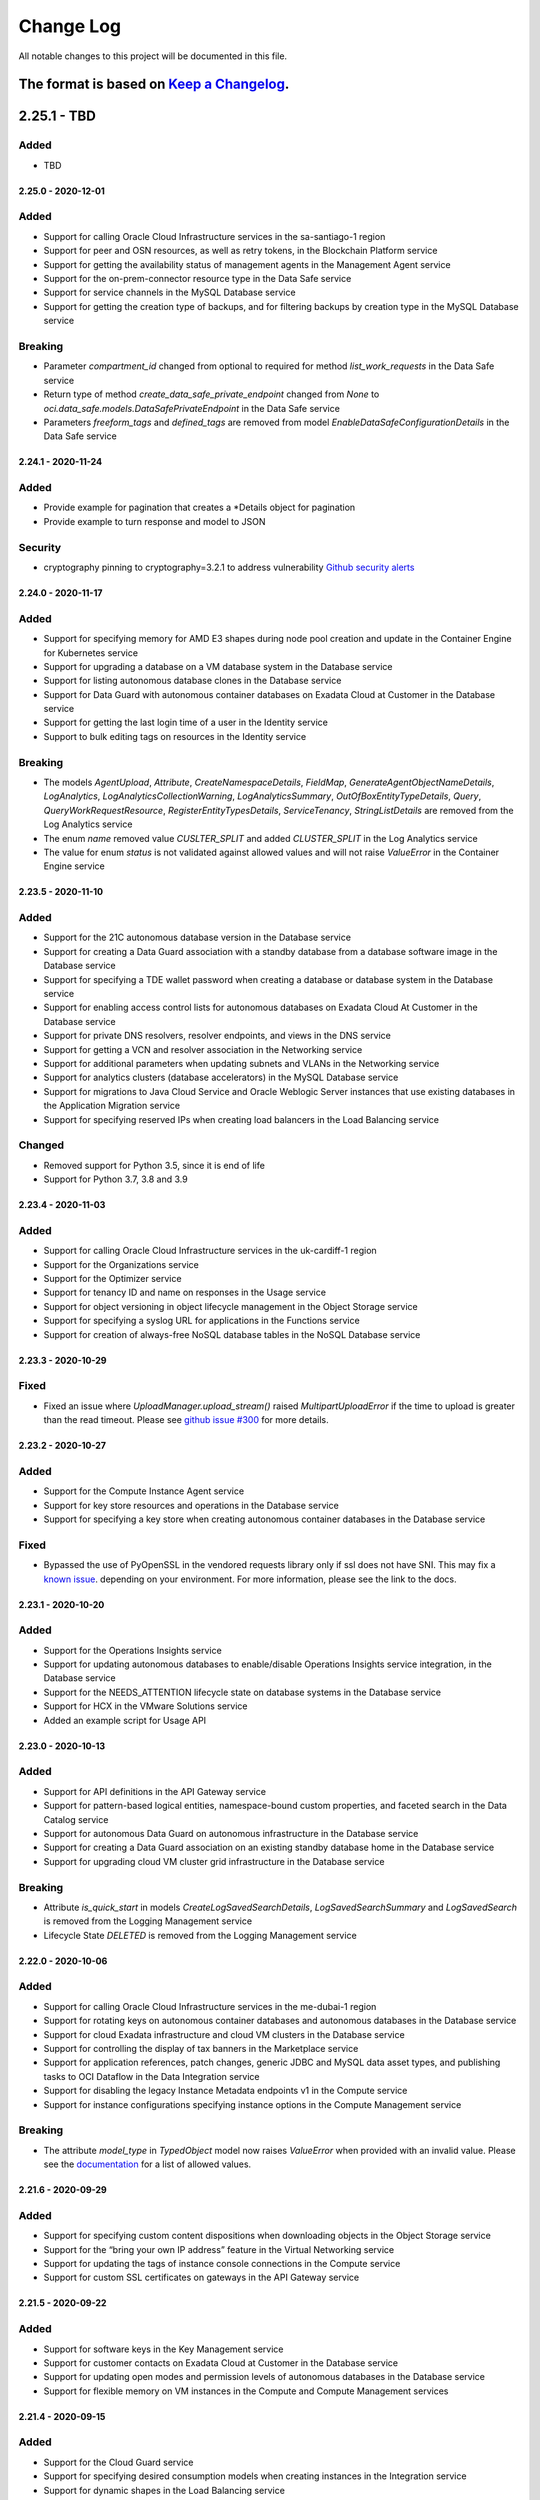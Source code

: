 Change Log
~~~~~~~~~~
All notable changes to this project will be documented in this file.

The format is based on `Keep a Changelog <http://keepachangelog.com/>`_.
====================
2.25.1 - TBD
====================

Added
-----
* TBD

====================
2.25.0 - 2020-12-01
====================

Added
-----
* Support for calling Oracle Cloud Infrastructure services in the sa-santiago-1 region
* Support for peer and OSN resources, as well as retry tokens, in the Blockchain Platform service
* Support for getting the availability status of management agents in the Management Agent service
* Support for the on-prem-connector resource type in the Data Safe service
* Support for service channels in the MySQL Database service
* Support for getting the creation type of backups, and for filtering backups by creation type in the MySQL Database service

Breaking
--------
* Parameter `compartment_id` changed from optional to required for method `list_work_requests` in the Data Safe service
* Return type of method `create_data_safe_private_endpoint` changed from `None` to `oci.data_safe.models.DataSafePrivateEndpoint` in the Data Safe service
* Parameters `freeform_tags` and `defined_tags` are removed from model `EnableDataSafeConfigurationDetails` in the Data Safe service

====================
2.24.1 - 2020-11-24
====================

Added
-----
* Provide example for pagination that creates a *Details object for pagination
* Provide example to turn response and model to JSON

Security
-----
* cryptography pinning to cryptography=3.2.1 to address vulnerability `Github security alerts <https://github.com/oracle/oci-python-sdk/pull/299>`__

====================
2.24.0 - 2020-11-17
====================

Added
-----
* Support for specifying memory for AMD E3 shapes during node pool creation and update in the Container Engine for Kubernetes service
* Support for upgrading a database on a VM database system in the Database service
* Support for listing autonomous database clones in the Database service
* Support for Data Guard with autonomous container databases on Exadata Cloud at Customer in the Database service
* Support for getting the last login time of a user in the Identity service
* Support to bulk editing tags on resources in the Identity service

Breaking
--------
* The models `AgentUpload`, `Attribute`, `CreateNamespaceDetails`, `FieldMap`, `GenerateAgentObjectNameDetails`, `LogAnalytics`, `LogAnalyticsCollectionWarning`, `LogAnalyticsSummary`, `OutOfBoxEntityTypeDetails`, `Query`, `QueryWorkRequestResource`, `RegisterEntityTypesDetails`, `ServiceTenancy`, `StringListDetails` are removed from the Log Analytics service
* The enum `name` removed value `CUSLTER_SPLIT` and added `CLUSTER_SPLIT` in the Log Analytics service
* The value for enum `status` is not validated against allowed values and will not raise `ValueError` in the Container Engine service

====================
2.23.5 - 2020-11-10
====================

Added
-----
* Support for the 21C autonomous database version in the Database service
* Support for creating a Data Guard association with a standby database from a database software image in the Database service
* Support for specifying a TDE wallet password when creating a database or database system in the Database service
* Support for enabling access control lists for autonomous databases on Exadata Cloud At Customer in the Database service
* Support for private DNS resolvers, resolver endpoints, and views in the DNS service
* Support for getting a VCN and resolver association in the Networking service
* Support for additional parameters when updating subnets and VLANs in the Networking service
* Support for analytics clusters (database accelerators) in the MySQL Database service
* Support for migrations to Java Cloud Service and Oracle Weblogic Server instances that use existing databases in the Application Migration service
* Support for specifying reserved IPs when creating load balancers in the Load Balancing service

Changed
-------
* Removed support for Python 3.5, since it is end of life
* Support for Python 3.7, 3.8 and 3.9

====================
2.23.4 - 2020-11-03
====================

Added
-----
* Support for calling Oracle Cloud Infrastructure services in the uk-cardiff-1 region
* Support for the Organizations service
* Support for the Optimizer service
* Support for tenancy ID and name on responses in the Usage service
* Support for object versioning in object lifecycle management in the Object Storage service
* Support for specifying a syslog URL for applications in the Functions service
* Support for creation of always-free NoSQL database tables in the NoSQL Database service

====================
2.23.3 - 2020-10-29
====================

Fixed
-------
* Fixed an issue where `UploadManager.upload_stream()` raised `MultipartUploadError` if the time to upload is greater than the read timeout. Please see `github issue #300 <https://github.com/oracle/oci-python-sdk/issues/300>`_ for more details.

====================
2.23.2 - 2020-10-27
====================

Added
-----
* Support for the Compute Instance Agent service
* Support for key store resources and operations in the Database service
* Support for specifying a key store when creating autonomous container databases in the Database service

Fixed
-------
* Bypassed the use of PyOpenSSL in the vendored requests library only if ssl does not have SNI. This may fix a `known issue <https://oracle-cloud-infrastructure-python-sdk.readthedocs.io/en/latest/known-issues.html#uploadmanager-generates-ssl3-write-pending-error-when-a-read-timeout-is-set-for-the-object-storage-client>`_. depending on your environment. For more information, please see the link to the docs.

====================
2.23.1 - 2020-10-20
====================

Added
-----
* Support for the Operations Insights service
* Support for updating autonomous databases to enable/disable Operations Insights service integration, in the Database service
* Support for the NEEDS_ATTENTION lifecycle state on database systems in the Database service
* Support for HCX in the VMware Solutions service
* Added an example script for Usage API

====================
2.23.0 - 2020-10-13
====================

Added
-----
* Support for API definitions in the API Gateway service
* Support for pattern-based logical entities, namespace-bound custom properties, and faceted search in the Data Catalog service
* Support for autonomous Data Guard on autonomous infrastructure in the Database service
* Support for creating a Data Guard association on an existing standby database home in the Database service
* Support for upgrading cloud VM cluster grid infrastructure in the Database service

Breaking
--------
* Attribute `is_quick_start` in models `CreateLogSavedSearchDetails`, `LogSavedSearchSummary` and `LogSavedSearch` is removed from the Logging Management service
* Lifecycle State `DELETED` is removed from the Logging Management service

====================
2.22.0 - 2020-10-06
====================

Added
-----
* Support for calling Oracle Cloud Infrastructure services in the me-dubai-1 region
* Support for rotating keys on autonomous container databases and autonomous databases in the Database service
* Support for cloud Exadata infrastructure and cloud VM clusters in the Database service
* Support for controlling the display of tax banners in the Marketplace service
* Support for application references, patch changes, generic JDBC and MySQL data asset types, and publishing tasks to OCI Dataflow in the Data Integration service
* Support for disabling the legacy Instance Metadata endpoints v1 in the Compute service
* Support for instance configurations specifying instance options in the Compute Management service

Breaking
--------
* The attribute `model_type` in `TypedObject` model now raises `ValueError` when provided with an invalid value. Please see the `documentation <https://docs.cloud.oracle.com/en-us/iaas/tools/python/2.21.6/api/data_integration/models/oci.data_integration.models.TypedObject.html#oci.data_integration.models.TypedObject.model_type>`_ for a list of allowed values.

====================
2.21.6 - 2020-09-29
====================

Added
-----
* Support for specifying custom content dispositions when downloading objects in the Object Storage service
* Support for the “bring your own IP address” feature in the Virtual Networking service
* Support for updating the tags of instance console connections in the Compute service
* Support for custom SSL certificates on gateways in the API Gateway service

====================
2.21.5 - 2020-09-22
====================

Added
-----
* Support for software keys in the Key Management service
* Support for customer contacts on Exadata Cloud at Customer in the Database service
* Support for updating open modes and permission levels of autonomous databases in the Database service
* Support for flexible memory on VM instances in the Compute and Compute Management services

====================
2.21.4 - 2020-09-15
====================

Added
-----
* Support for the Cloud Guard service
* Support for specifying desired consumption models when creating instances in the Integration service
* Support for dynamic shapes in the Load Balancing service

====================
2.21.3 - 2020-09-08
====================

Added
-----
* Support for Logging Service
* Support for Logging Analytics Service
* Support for Logging Search Service
* Support for Logging Ingestion Service
* Support for Management Agent Cloud Service
* Support for Management Dashboard Service
* Support for Service Connector Hub service
* Support for Policy based Request/Response transformation in the API Gateway Service
* Support for sending diagnostic interrupt to a VM instance in the Compute Service
* Support for custom Database Software Images in the Database Service
* Support for getting and listing container database patches for Autonomous Container Database resources in the Database Service
* Support for updating patch id on maintenance run for Autonomous Container Database resources in the Database Service
* Support for searching Oracle Cloud resources across tenancies in the Search Service
* Documentation update for Logging Policies in the API Gateway service
* Support for Python SDK in Cloud Shell

====================
2.21.1 - 2020-08-18
====================

Added
-----
* Support for custom boot volume size and other node pool updates in the Container Engine for Kubernetes service
* Support for Data Guard on Exadata Cloud at Customer VM clusters in the Database service
* Support for stopping VM instances after scheduled maintenance or hypervisor reboots in the Compute service
* Support for creating and managing private endpoints in the Data Flow service

====================
2.21.1 - 2020-08-18
====================

Added
-----
* Support for custom boot volume size and other node pool updates in the Container Engine for Kubernetes service
* Support for Data Guard on Exadata Cloud at Customer VM clusters in the Database service
* Support for stopping VM instances after scheduled maintenance or hypervisor reboots in the Compute service
* Support for creating and managing private endpoints in the Data Flow service

====================
2.21.0 - 2020-08-11
====================

Added
-----
* Support for autonomous json databases in the Database service
* Support for cleaning up uncommitted multipart uploads in the Object Storage service
* Support for additional list API filters in the Data Catalog service

Breaking
--------
* Some unusable region enums were removed from the Support Management service
* Parameter `opc_retry_token` was removed from the Support Management service

====================
2.20.0 - 2020-08-04
====================

Added
-----
* Support for calling Oracle Cloud Infrastructure services in the uk-gov-cardiff-1 region
* Support for creating and managing private endpoints in the Data Flow service
* Support for changing instance shapes and restarting nodes in the Big Data service
* Support for additional versions (for example CSQL) in the Big Data service
* Support for creating stacks from compartments in the Resource Manager service

Breaking
--------
* Param `life_cycle_details` renamed to `lifecycle_details` in models `BlockchainPlatformByHostname` and `BlockchainPlatformSummary` in the Blockchain service

Changed
-------
* Restricted `pyOpenSSL` dependency to versions between 17.5.0 and 19.1.0, both inclusive. See `#255 <https://github.com/oracle/oci-python-sdk/issues/255>`_ for details.

====================
2.19.0 - 2020-07-28
====================

Added
-----
* Support for calling Oracle Cloud Infrastructure services in the us-sanjose-1 region
* Support for updating the fault domain and launch options of VM instances in the Compute service
* Support for image capability schemas and schema versions in the Compute service
* Support for 'Patch Now' maintenance runs for autonomous Exadata infrastructure and autonomous container database resources in the Database service
* Support for automatic performance and cost tuning on volumes in the Block Storage service

Breaking
--------
* Removed the accessToken field from the GitlabAccessTokenConfigurationSourceProvider model in the Resource Manager service

====================
2.18.1 - 2020-07-21
====================

Added
-----
* Support for license types on instances in the Content and Experience service

Fixed
-----
* Fixed a bug for Resource Principal authentication where RPST token was not getting refreshed correctly.

====================
2.18.0 - 2020-07-14
====================

Added
-----
* Support for the Blockchain service
* Support for failing over an autonomous database that has Data Guard enabled in the Database service
* Support for switching over an autonomous database that has Data Guard enabled in the Database service
* Support for git configuration sources in the Resource Manager service
* Support for optionally specifying a VCN id on list operations of DHCP options, subnets, security lists, route tables, internet gateways, and local peering gateways in the Networking service

Fixed
-----
* Fixed a bug where user-set timeout values were not being passed to base client from service client and remained `None`. This has been fixed in all clients except the upload manager and multipart object assembler.

Breaking
--------
* Parameter `vcn_id` changed from required to optional in methods `list_dhcp_options`, `list_local_peering_gateways`, `list_route_tables`, `list_security_lists`, `list_subnets` and `list_internet_gateways` in the virtual network client. If the VCN ID is not provided, then the list includes information of all VCNs in the specified compartment.
* For upload manager and multipart object assembler, the timeout for the object storage client is overwritten to `None` for all operations which call object storage. For this reason, the operations are NOT thread-safe, and you should provide the class with its own Object Storage client that isn't used elsewhere.

====================
2.17.2 - 2020-07-07
====================

Added
-----
* Support for registering and deregistering autonomous dedicated databases with Data Safe in the Database service
* Support for switching between non-private-endpoints and private endpoints on autonomous databases in the Database service
* Support for returning group names when listing identity provider groups in the Identity service
* Support for server-side object re-encryption in the Object Storage service
* Support for private endpoint (ingress) and public endpoint whitelisting in the Analytics Cloud service

====================
2.17.1 - 2020-06-30
====================

Added
-----
* Support for the Usage service
* Support for the VMware Provisioning service
* Support for applying one-off patches to databases in the Database service
* Support for layer-2 virtualization features on vlans in the Networking service
* Support for all AttachVolumeDetails and ParavirtualizedAttachVolumeDetails properties on instance configurations in the Compute Management service
* Support for setting HTTP header size and allowing invalid characters in HTTP request headers in the Load Balancing service
* Support for enabling/disabling HTTP logging. Please see https://oracle-cloud-infrastructure-python-sdk.readthedocs.io/en/latest/logging.html

====================
2.17.0 - 2020-06-23
====================

Added
-----
* Support for the Data Integration service
* Support for updating database home IDs on databases in the Database service
* Support for backing up autonomous databases on Cloud at Customer in the Database service
* Support for managing autonomous VM clusters on Cloud at Customer in the Database service
* Support for accessing data assets via private endpoints in the Data Catalog service
* Support for dependency archive zip files to be specified for use by applications in the Data Flow service

Breaking
--------
* Attribute `lifecycle_state` in the Data Catalog service has restricted values to "CREATING", "ACTIVE", "INACTIVE", "UPDATING", "DELETING", "DELETED", "FAILED", "MOVING"
* Attribute `workflow_status` in the Data Catalog service has restricted values to "NEW", "APPROVED", "UNDER_REVIEW", "ESCALATED"
* Attribute `schedule_type` in the Data Catalog service has restricted values to "SCHEDULED", "IMMEDIATE"
* Attribute `job_type` in the Data Catalog service has restricted values to "HARVEST", "PROFILING", "SAMPLING", "PREVIEW", "IMPORT", "EXPORT", "INTERNAL", "PURGE", "IMMEDIATE", "SCHEDULED", "IMMEDIATE_EXECUTION", "SCHEDULED_EXECUTION", "SCHEDULED_EXECUTION_INSTANCE"
* Attribute `harvest_status` in the Data Catalog service has restricted values to "COMPLETE", "ERROR", "IN_PROGRESS", "DEFERRED"

====================
2.16.1 - 2020-06-16
====================

Added
-----
* Support for creating a new database from an existing database based on a given timestamp in the Database service
* Support for enabling archive log backups of databases in the Database service
* Support for returning the database version on autonomous container databases in the Database service
* Support for the new DNS format of the Data Transfer service
* Support for scheduled autoscaling, which allows for scaling actions triggered at particular times based on CRON expressions, in the Compute Autoscaling service
* Support for filtering of list APIs for groups, identity providers, identity provider groups, compartments, dynamic groups, network sources, policies, and users by name or lifecycle state in the Identity Service

====================
2.16.0 - 2020-06-09
====================

Added
-----
* Support for returning the database version of backups in the Database service
* Support for patching on Exadata Cloud at Customer resources in the Database service
* Support for new lifecycle substates on instances in the Digital Assistant service
* Support for file servers in the Integration service
* Support for deleting non-empty tag namespaces and bulk deleting tags in the Identity service
* Support for bulk move and bulk delete of resources by compartment in the Identity service

Breaking
--------
* Data type for paramater `data_storage_size_in_tbs` changed from int to float in the Database service
* Parameter `lifecycle_state` removed state `OFFLINE` and added `DISCONNECTED` in the Database service

====================
2.15.0 - 2020-06-02
====================

Added
-----
* Support for optionally supplying a signature when deleting an agreement in the Marketplace service
* Support for launching paid listings in non-US regions in the Marketplace service
* Support for returning the image id of packages in the Marketplace service
* Support for calling Oracle Cloud Infrastructure services in the ap-chuncheon-1 region
* Support for authenticating via Resource Principals. An example of how to use resource principals is available on `GitHub <https://github.com/oracle/oci-python-sdk/blob/master/examples/resource_principals_example.py>`__

Fixed
-----
* Fixed a bug where `oci.waiter.wait_until()` was not invoking `wait_callback` correctly based on the resource property
* Fixed a bug in `ExponentialBackoffWithFullJitterRetryStrategy.do_sleep()` where it was assuming time in milliseconds but it should be seconds

Breaking
--------
* Field `signature` in `delete_accepted_agreement_id` from Marketplace Service changed from required to optional

====================
2.14.3 - 2020-05-19
====================

Added
-----
* Support for returning the private IP of a private endpoint database in the Database service
* Support for native JWT validation in the API Gateway service

====================
2.14.2 - 2020-05-12
====================

Added
-----
* Support for drift detection in the Resource Manager service

====================
2.14.1 - 2020-05-05
====================

Added
-----
* Support for updating the license type of database systems in the Database service
* Support for updating the version of 19c autonomous databases in the Database service
* Support for backup and restore functionality in the Key Management service
* Support for reports in the Marketplace service
* Support for calling Oracle Cloud Infrastructure services in the ap-hyderabad-1 region
====================
2.14.0 - 2020-04-28
====================

Added
-----
* Support for the MySQL Database service
* Support for updating the database home of a database in the Database service
* Support for government regions in the Marketplace service
* Support for starting and stopping instances in the Integration service
* Support for installing Windows updates in the OS Management service

Breaking
--------
* Deleted models ErrataId, ManagedInstanceUpdateDetails and UpdatablePackageSummary from the os_management service

====================
2.13.0 - 2020-04-21
====================

Added
-----
* Support for the Data Safe service
* Support for the Incident Management service
* Support for showing which database versions support always-free in the Database service
* Support in instance configurations for flex shapes, dedicated VM hosts, encryption in transit, and KMS keys in the Compute Autoscaling service
* Support for server-side object encryption using a customer-provided encryption key in the Object Storage service
* Support for specifying maintenance preferences while launching and updating Exadata Database systems in the Database service
* Support for flexible-shaped VM instances in the Compute service
* Support for scheduled cross-region backups in the Block Volume service
* Support for object versioning in the Object Storage service

Breaking
--------
* Deleted models Archiver, CreateArchiverDetails and UpdateArchiverDetails from the streaming service

====================
2.12.4 - 2020-04-14
====================

Added
-----
* Support for access types on instances in the Content and Experience service
* Support for identity contexts in the Search service
* Support for Client Side Encryption: https://docs.cloud.oracle.com/en-us/iaas/Content/API/Concepts/clientsideencryption.htm
* Support for retries on Python built-in `ConnectionError <https://docs.python.org/3/library/exceptions.html#ConnectionError>`__

====================
2.12.3 - 2020-04-07
====================

Added
-----
* Support for changing compartments of runs and applications in the Data Flow service
* Support for getting usage information in the Key Management Vault service
* Support for custom Key Management service endpoints and private endpoints on stream pools in the Streaming service
* Fixed kms_example and added secrets examples

====================
2.12.2 - 2020-03-31
====================

Added
-----
* Support for the Secrets Management service
* Support for the Big Data service
* Support for updating class name, file URI, language, and spark version of applications in the Data Flow service
* Support for cross-region replication in the Object Storage service
* Support for retention rules in the Object Storage service
* Support for enabling and disabling pod security policy admission controllers in the Container Engine for Kubernetes service

====================
2.12.1 - 2020-03-24
====================

Added
-----
* Support for Web Application Acceleration and Security configurations on instances in the Content and Experience service
* Support for shared database homes on Exadata Cloud at Customer resources in the Database service
* Support for Exadata database creation from backup in the Database service
* Support for conditions on JavaScript challenges, new action types on access rules, new policy configuration settings, exclusions on custom protection rules, and IP address lists on IP whitelists in the Web Application Acceleration and Security service

====================
2.12.0 - 2020-03-17
====================

Added
-----
* Support for serial console connections in the Database service
* Support for preview database versions in the Database service
* Support for node reboot migration maintenance status and maintenance windows in the Database service
* Support for using instance metadata API v2 for instance principals authentication
* Upgraded configparser dependency version

Breaking
--------
* Deleted model autonomous_exadata_infrastructure_maintenance_window.py from the database service

====================
2.11.0 - 2020-03-10
====================

Added
-----
* Support for Events service integration with alerts in the Budgets service

Breaking
--------
* The parameters sort_by and lifecycle_state type from Budget service are changed from str to enum

====================
2.10.7 - 2020-03-03
====================

Added
-----
* Support for updating the shape of a Database System in the Database service
* Support for generating CPE configurations for download in the Networking service
* Support for private IPs and fault domains of cluster nodes in the Container Engine for Kubernetes service
* Support for calling Oracle Cloud Infrastructure services in the ca-montreal-1 region
* Fixed missed parameter when invoking request signing for delegation token

====================
2.10.6 - 2020-02-25
====================

Added
-----
* Support for restarting autonomous databases in the Database service
* Support for private endpoints on autonomous databases in the Database service
* Support for IP-based policies in the Identity service
* Support for management of OAuth 2.0 client credentials in the Identity service
* Support for OCI Functions as a subscription protocol in the Notifications service

====================
2.10.5 - 2020-02-18
====================

Added
-----
* Support for the NoSQL Database service
* Support for filtering database versions by storage management type in the Database service
* Support for specifying paid listing types within pricing models in the Marketplace service
* Support for primary and non-primary instance types in the Content and Experience service

====================
2.10.4 - 2020-02-11
====================

Added
-----
* Support for listing supported database versions for Autonomous Database Serverless, and selecting a version at provisioning time in the Database service
* Support for TCP proxy protocol versions on listener connection configurations in the Load Balancer service
* Support for calling the Notifications service in alternate realms
* Support for calling Oracle Cloud Infrastructure services in the eu-amsterdam-1 and me-jeddah-1 regions

====================
2.10.3 - 2020-02-04
====================

Added
-----
* Support for the Data Science service
* Support for calling Oracle Cloud Infrastructure services in the ap-osaka-1 and ap-melbourne-1 regions

====================
2.10.2 - 2020-01-28
====================

Added
-----
* Support for the Application Migration service
* Support for the Data Flow service
* Support for the Data Catalog service
* Support for cross-shape Data Guard in the Database service
* Support for offline data export in the Data Transfer service

====================
2.10.1 - 2020-01-21
====================

Added
-----
* Support for getting DRG redundancy status in the Networking service
* Support for cloning autonomous databases from backups in the Database service

====================
2.10.0 - 2020-01-14
====================

Added
-----
* Support for a description field on route rules and security rules in the Networking service
* Support for starting and stopping Digital Assistant instances in the Digital Assistant service
* Support for shared database homes on Exadata, bare metal, and virtual machine instances in the Database service
* Support for tracking a number of Database service operations through the Work Requests service

Breaking
--------
* Field `db_home_id` in `list_databases` from database service is changed from required to optional

====================
2.9.0 - 2020-01-07
====================

Added
-----
* Support for optionally specifying the corporate proxy field when creating Exadata infrastructure in the Database service
* Support for maintenance windows, and rescheduling maintenance runs, on autonomous container databases in the Database service
* Provide example on how to use key_content for python SDK configuration

Breaking
--------
* Field `host_name` in `NodeDetails` from database service is changed from optional to required

====================
2.8.0 - 2019-12-17
====================

Added
-----
* Support for the API Gateway service
* Support for the OS Management service
* Support for the Marketplace service
* Support for "default"-type vaults in the Key Management service
* Support for bringing your own keys in the Key Management service
* Support for cross-region backups of boot volumes in the Block Storage service
* Support for top-level TSIG keys in the DNS service
* Support for resizing virtual machine instances to different shapes in the Compute service
* Support for management configuration of cloud agents in the Compute service
* Support for launching node pools using image IDs in the Container Engine for Kubernetes service

Breaking
--------
* Removed support for v1 auth tokens in kubeconfig files in the `CreateClusterKubeconfigContentDetails` class of the Container Engine for Kubernetes service
* Removed the IDCS access token requirement on the delete deleteOceInstance operation in the Content and Experience service, which is why the `DeleteOceInstanceDetails` class was removed
* Set `compartment_id` as a required parameter in `list_stream_pools` for streaming service

====================
2.7.1 - 2019-12-10
====================

Added
-----
* Support for etags on results of the List Objects API in the Object Storage service
* Support for OCIDs on buckets in the Object Storage service
* Support for content-disposition and cache-control headers on objects in the Object Storage service
* Support for recovering deleted compartments in the Identity service
* Support for sharing volumes across multiple instances in the Block Storage service
* Support for connect harnesses and stream pools in the Streaming service
* Support for associating file storage mount targets with network security groups in the File Storage service
* Support for calling Oracle Cloud Infrastructure services in the uk-gov-london-1 region
* Add default connection timeout(10s) and read timeout(60s) for Python SDK client
* Add contents table to client documentation
* Fix the issue of the second style of pagination

====================
2.7.0 - 2019-11-26
====================

Added
-----
* Support for maintenance windows on autonomous databases in the Database service
* Support for getting the compute units (OCPUs) of an Exadata autonomous transaction processing - dedicated resource in the Database service

Breaking changes
----
* Create database home from VM_CLUSTER_BACKUP is removed from Database Service

====================
2.6.5 - 2019-11-19
====================

Added
-----
* Support for four-byte autonomous system numbers (ASNs) on FastConnect resources in the Networking service
* Support for choosing fault domains when creating instance pools in the Compute service
* Support for allowing connections from only specific VCNs to autonomous data warehouse and autonomous transaction processing instances in the Database service
* Support for Streaming Client Non-Regional

====================
2.6.4 - 2019-11-12
====================

Added
-----
* Support for access to APEX and SQL Dev features on autonomous transaction processing and autonomous data warehouse resources in the Database service
* Support for registering / deregistering autonomous transaction processing and autonomous data warehouse resources with Data Safe in the Database service
* Support for redirecting HTTP / HTTPS request URIs to different URIs in the Load Balancing service
* Support for specifying compartments on options APIs in the Container Engine for Kubernetes service
* Support for volume performance units on block volumes in the Block Storage service

====================
2.6.3 - 2019-11-05
====================

Added
-----
* Support for the Analytics Cloud service
* Support for the Integration Cloud service
* Support for IKE versions in IPSec connections in the Virtual Networking service
* Support for getting a stack's Terraform state in the Resource Manager service

====================
2.6.2 - 2019-10-29
====================

Added
-----
* Support for wallet rotation operations on Autonomous Databases in the Database service
* Support for adding and removing image shape compatibility entries in the Compute service
* Support for managing redirects in the Web Application Acceleration and Security service
* Support for migrating zones from the Dyn HTTP Redirect Service to Oracle Cloud Infrastructure in the DNS service

====================
2.6.1 - 2019-10-15
====================

Added
-----
* Support for the Digital Assistant service
* Support for work requests on Instance Pool operations in the Compute service

====================
2.6.0 - 2019-10-08
====================

Added
-----
* Support for the new schema for events in the Audit service
* Support for entitlements in the Data Transfer service
* Support for custom scheduled backup policies on volumes in the Block Storage service
* Support for specifying the network type when launching virtual machine instances in the Compute service
* Support for Monitoring service integration in the Health Checks service

Breaking
--------
* The tenant_id parameter is now id (Id of the Transfer Application Entitlement) for get_transfer_appliance_entitlement in TransferApplianceEntitlementClient
* The topic_attributes_details parameter is now required for update_topic in NotificationControlPlaneClient
* The Audit service version was bumped to 20190901, use older version of Python SDK for Audit service version 20160918

====================
2.5.2 - 2019-10-01
====================

Added
-----
* Support for required tags in the Identity service
* Support for work requests on tagging operations in the Identity service
* Support for enumerated tag values in the Identity service
* Support for moving dynamic routing gateway resources across compartments in the Networking service
* Support for migrating zones from Dyn managed DNS to OCI in the DNS service
* Support for fast provisioning for virtual machine databases in the Database service

====================
2.5.1 - 2019-09-24
====================

Added
-----
* Support for selecting the Terraform version to use in the Resource Manager service
* Support for bucket re-encryption in the Object Storage service
* Support for enabling / disabling bucket-level events in the Object Storage service

====================
2.5.0 - 2019-09-17
====================

Added
-----
* Support for importing state files in the Resource Manager service
* Support for Exadata Cloud at Customer in the Database service
* Support for free tier resources and system tags in the Load Balancing service
* Support for free tier resources and system tags in the Compute service
* Support for free tier resources and system tags in the Block Storage service
* Support for free tier and system tags on autonomous databases in the Database service

Breaking
--------
* The availability_domain parameter is now a kwarg for list_db_system_shapes in DatabaseClient
* The model CreateDbHomeWithDbSystemIdBase was renamed CreateDbHomeBase and the parameter db_system_id was removed
* The parameter create_db_home_with_db_system_id_details for create_db_home in DatabaseClient changed from CreateDbHomeWithDbSystemIdBase to CreateDbHomeBase

====================
2.4.0 - 2019-09-10
====================

Added
-----
* Support for specifying the autoBackupWindow field for scheduling backups in the Database service
* Support for network security groups on autonomous Exadata infrastructure in the Database service
* Support for Kubernetes secrets encryption in customer clusters, regional subnets, and cluster authentication for instance principals in the Container Engine for Kubernetes service
* Support for the Oracle Content and Experience service

Breaking
--------
* The etag header has been removed from the response for NotificationControlPlaneClient.change_topic_compartment and NotificationDataPlaneClient.change_subscription_compartment

====================
2.3.3 - 2019-09-03
====================

Added
-----
* Support for the Sydney (SYD) region
* Support for managing cluster networks in the Compute Autoscaling service
* Support for tracking asynchronous operations via work requests in the Database service

====================
2.3.2 - 2019-08-27
====================

Added
-----
* Support for the Sao Paulo (GRU) region
* Support for dedicated virtual machine hosts in the Compute service
* Support for resource groups in metrics and alarms in the Monitoring service

====================
2.3.1 - 2019-08-20
====================

Added
-----
* Support for the Limits service
* Support for archiving to Object Storage in the Streaming service
* Support for etags on resources in the Streaming service
* Support for Key Management service (KMS) encryption of file systems in the File Storage service
* Support for moving public IP, DHCP, local peering gateway, internet gateway, network security group, and DRG attachment resources across compartments in the Networking service
* Support for multi-origin, basic cache, certificate mapping, and OCI Monitoring service integration in the Web Application Acceleration and Security service

====================
2.3.0 - 2019-08-13
====================

Added
-----
* Support for the Data Transfer service
* Support for the Zurich (ZRH) region

Breaking
--------
* oci.waas.WafLog.timestamp type changed from str to datetime
* oci.waas.models.Certificate.issuer_name type changed from oci.waas.models.CertificateSubjectName to oci.waas.models.CerticateIssuerName
* `"PURGE_WAAS_POLICY"` removed as option for oci.waas.models.WorkRequest.operation_type
* `"PURGE_WAAS_POLICY"` removed as option for oci.waas.models.WorkRequestSummary.operation_type

====================
2.2.21 - 2019-08-06
====================

Added
-----
* Support for IPv6 load balancers in the Load Balancing service
* Support for IPv6 on VCN and FastConnect resources in the Networking service

====================
2.2.20 - 2019-07-30
====================

Added
-----
* Support for the Mumbai (BOM) region
* Support for the Events service
* Support for moving streams across compartments in the Streaming service
* Support for moving FastConnect resources across compartments in the Networking service
* Support for moving policies across compartments in the Web Application Acceleration and Security service
* Support for tagging FastConnect resources in the Networking service

====================
2.2.19 - 2019-07-23
====================

Added
-----
* Support for moving resources across compartments in the Database service
* Support for moving resources across compartments in the Health Checks service
* Support for moving alarms across compartments in the Monitoring service
* Support for creating instance configurations from running instances in the Compute service
* Support for setting up budget alerts for cost tracking tags in the Budgets service

====================
2.2.18 - 2019-07-16
====================

Added
-----
* Support for the Functions service
* Support for the Quotas service
* Support for moving resources across compartments in the DNS service
* Support for moving instances across compartments in the Compute service
* Support for moving keys and vaults across compartments in the Key Management service
* Support for moving topics and subscriptions across compartments in the Notifications service
* Support for moving load balancers across compartments in the Load Balancing service
* Support for specifying permitted REST methods in load balancer rule sets in the Load Balancing service
* Support for configuring cookie session persistence in backend sets in the Load Balancing service
* Support for ACL rules in rule sets in the Load Balancing service
* Support for move compartment tree in the Identity service
* Support for specifying and returning a KMS key in backup operations in the Block Storage service
* Support for transit routing in the Networking service
* Support for authenticating via Resource Principals. An example of how to use resource principals is available on `GitHub <https://github.com/oracle/oci-python-sdk/blob/master/examples/resource_principals_example.py>`__. This authentication method is only supported within the Functions service at this time.

====================
2.2.17 - 2019-07-09
====================

Added
-----
* Support for network security groups in the Load Balancing service
* Support for network security groups in Core Services
* Support for network security groups on database systems in the Database service
* Support for creating autonomous transaction processing and autonomous data warehouse previews in the Database service
* Support for getting the load balancer attachments of instance pools in the Compute service
* Support for moving resources across compartments in the Resource Manager service
* Support for moving VCN resources across compartments in the Networking service

====================
2.2.16 - 2019-07-02
====================

Added
-----
* Support for moving images, instance configurations, and instance pools across compartments in Core Services
* Support for moving autoscaling configurations across compartments in the Compute Autoscaling service

Fixed
-----
* Fixed a bug where the Streaming service's endpoints in Tokyo, Seoul, and future regions were not reachable from the SDK

====================
2.2.15 - 2019-06-25
====================

Added
-----
* Support for moving senders across compartments in the Email service
* Support for moving NAT gateway resources across compartments in Core Services

====================
2.2.14 - 2019-06-18
====================

Added
-----
* Support for moving service gateway resources across compartments in Core Services
* Support for moving block storage resources across compartments in Core Services
* Support for key deletion in the Key Management service

====================
2.2.13 - 2019-06-11
====================

Added
-----
* Support for specifying custom boot volume sizes on instance configurations in the Compute Autoscaling service
* Support for 'Autonomous Transaction Processing - Dedicated' features, as well as maintenance run and backup operations on autonomous databases, autonomous container databases, and autonomous Exadata infrastructure in the Database service

====================
2.2.12 - 2019-06-04
====================

Added
-----
* Support for autoscaling autonomous databases and autonomous data warehouses in the Database service
* Support for specifying fault domains as part of instance configurations in the Compute Autoscaling service
* Support for deleting tag definitions and tag namespaces in the Identity service

Fixed
-----
* Support for regions in realms other than oraclecloud.com in the Load Balancing service

====================
2.2.11 - 2019-05-28
====================

Added
-----
* Support for the Work Requests service, and tracking of a number of Core Services operations through work requests
* Support for emulated volume attachments in Core Services
* Support for changing the compartment of resources in the File Storage service
* Support for tags in list operations in the File Storage service
* Support for returning UI password creation dates in the Identity service

====================
2.2.10 - 2019-05-21
====================

Added
-----
* Support for returning tags when listing instance configurations, instance pools, or autoscaling configurations in the Compute Autoscaling service
* Support for getting the namespace of another tenancy than the caller's tenancy in the Object Storage service
* Support for BGP dynamic routing and providing pre-shared secrets (PSKs) when establishing tunnels in the Networking service

====================
2.2.9 - 2019-05-14
====================

Added
-----
* Support for the Seoul (ICN) region
* Support for logging context fields on data-plane APIs of the Key Management Service
* Support for reverse pagination on list operations of the Email service
* Support for configuring backup retention windows on database backups in the Database service
* Support for subscribed regions in stop_untagged_instances.py on `GitHub <https://github.com/oracle/oci-python-sdk/blob/master/examples/stop_untagged_instances.py>`__.
* New services to showoci.py on `GitHub <https://github.com/oracle/oci-python-sdk/blob/master/examples/showoci/showoci.py>`__.

====================
2.2.8 - 2019-05-07
====================

Added
-----
* Support for the Tokyo (NRT) region
* A sample demonstrating how to find, stop and report on instances that have been improperly tagged is available on `GitHub <https://github.com/oracle/oci-python-sdk/blob/master/examples/stop_untagged_instances.py>`__.
* A sample demonstrating adding and deleting an API key is available on `GitHub <https://github.com/oracle/oci-python-sdk/blob/master/examples/add_API_key.py>`__.
* New services to showoci.py on `GitHub <https://github.com/oracle/oci-python-sdk/blob/master/examples/showoci/showoci.py>`__.

Fixed
-----
* Updated example for Streaming service to address issue with encoding in Python 3 is available on `GitHub <https://github.com/oracle/oci-python-sdk/blob/master/examples/stream_example.py>`__.

====================
2.2.7 - 2019-04-16
====================

Added
-----
* Support for tagging dynamic groups in the Identity service
* Support for updating network ACLs and license types for autonomous databases and autonomous data warehouses in the Database service
* Support for editing static routes and IPSec remote IDs in the Virtual Networking service
* An example for reporting details for multiple Oracle Cloud Infrastructure resources is available on `GitHub <https://github.com/oracle/oci-python-sdk/blob/master/examples/showoci/showoci.py>`__.

====================
2.2.6 - 2019-04-09
====================

Added
-----
* Support for etag and if-match headers (for optimistic concurrency control) in the Email service

====================
2.2.5 - 2019-04-02
====================

Added
-----
* Support for provider service key names on virtual circuits in the FastConnect service
* Support for customer reference names on cross connects and cross connect groups in the FastConnect service
* A sample showing how to use Streaming service from the SDK is available on `GitHub <https://github.com/oracle/oci-python-sdk/blob/master/examples/stream_example.py>`__.

====================
2.2.4 - 2019-03-26
====================

Added
-----
* Support for glob patterns and exclusions for object lifecycle management in the Object Storage service
* Documentation enhancements and corrections for traffic management in the DNS service

====================
2.2.3 - 2019-03-19
====================

Added
-----
* Support for specifying metadata on node pools in the Container Engine for Kubernetes service
* Support for provisioning a new autonomous database or autonomous data warehouse as a clone of another in the Database service

Changed
-------
* Updated vendored packages. idna==2.8, PyJWT==1.7.1, requests==2.21.0, six==1.12.0, urllib3==1.24.1, requests==2.21.0

====================
2.2.2 - 2019-03-12
====================

Added
-----
* Support for the Budgets service
* Support for managing multifactor authentication in the Identity service
* Support for managing default tags in the Identity service
* Support for account recovery in the Identity service
* Support for authentication policies in the Identity service
* Support for specifying the workload type when creating autonomous databases in the Database service
* Support for I/O resource management for Exadata database systems in the Database service
* Support for customer-specified timezones on database systems in the Database service

====================
2.2.1 - 2019-02-28
====================

Added
-----
* Support for the Monitoring service
* Support for the Notification service
* Support for the Resource Manager service
* Support for the Compute Autoscaling service
* Support for changing the compartment of a tag namespace in the Identity service
* Support for specifying fault domains in the Database service
* Support for managing instance monitoring in the Compute service
* Support for attaching/detaching load balancers to instance pools in the Compute service

====================
2.2.0 - 2019-02-21
====================

Added
-----
* Support for government-realm regions
* Support for the Streaming service
* Support for tags in the Key Management service
* Support for regional subnets in the Virtual Networking service

Fixed
-----
* Removed unused Announcements service 'NotificationFollowupDetails' model and 'followups' from Announcement model

====================
2.1.7 - 2019-02-07
====================

Added
-----
* Support for the Web Application Acceleration and Security (WAAS) service
* Support for the Health Checks service
* Support for connection strings on Database resources in the Database service
* Support for traffic management in the DNS service
* Support for tagging in the Email service

====================
2.1.6 - 2019-01-31
====================

Added
-----
* Support for the Announcements service

====================
2.1.5 - 2019-01-24
====================

Added
-----
* Support for renaming databases during restore-from-backup operations in the Database service
* Support for calling Oracle Cloud Infrastructure services in the ca-toronto-1 region

Fixed
-----
* KmsCryptoClient and KmsManagementClient updated to make service_endpoint required
* Explicitly imported path to idna. Addresses `GitHub issue 101 <https://github.com/oracle/oci-python-sdk/issues/101>`__

====================
2.1.4 - 2019-01-10
====================

Added
-----
* Support for device attributes on volume attachments in the Compute service
* Support for custom header rulesets in the Load Balancing service

====================
2.1.3 - 2018-12-13
====================

Added
-----
* Support for Data Guard for VM shapes in the Database service
* Support for sparse disk groups for Exadata shapes in the Database service
* Support for a new field, isLatestForMajorVersion, when listing DB versions in the Database service
* Support for in-transit encryption for paravirtualized boot volume and data volume attachments in the Block Storage service
* Support for tagging DNS Zones in the DNS service
* Support for resetting credentials for SCIM clients associated with an Identity provider and updating user capabilities in the Identity service

Security
-------
* pyOpenSSL pinning was changed to pyOpenSSL>=17.5.0 and cryptography pinning to cryptography>=2.1.4 to address vulnerability `CVE-2018-1000808 <https://nvd.nist.gov/vuln/detail/CVE-2018-1000808>`__

====================
2.1.2 - 2018-11-29
====================

Added
-----
* Support for getting bucket statistics in the Object Storage service
* Support for using FIPS compliant libcrypto library

Fixed
-----
* Block Storage service for copying volume backups across regions is now enabled

====================
2.1.1 - 2018-11-15
====================

Added
-----
* Support for VCN transit routing in the Networking service

Fixed
-----
* Fixed UploadManager to work with unbuffered streams in Python 3

====================
2.1.0 - 2018-11-01
====================

Added
-----
* Support for modifying the route table, DHCP options and security lists associated with a subnet in the Networking service.
* Support for tagging of File Systems, Mount Targets and Snapshots in the File Storage service.
* Support for nested compartments in the Identity service

Breaking
--------
* database_size_in_g_bs field in Backup and BackupSummary models renamed to database_size_in_gbs.

====================
2.0.6 - 2018-10-18
====================

Added
-----
* Support for cost tracking tags in the Identity service
* Support for generating and downloading wallets in the Database service
* Support for creating a standalone backup from an on-premises database in the Database service
* Support for db version and additional connection strings in the Autonomous Transaction Processing and Autonomous Data Warehouse resources of the Database service
* Support for copying volume backups across regions in the Block Storage service
* Support for deleting compartments in the Identity service
* Support for reboot migration for virtual machines in the Compute service
* Support for Instance Pools and Instance Configurations in the Compute service

Changed
-------
* database_edition field in Backup and model changed from a free format string to a validated string. It will only accept one of the following: “STANDARD_EDITION”, “ENTERPRISE_EDITION”, “ENTERPRISE_EDITION_HIGH_PERFORMANCE”, “ENTERPRISE_EDITION_EXTREME_PERFORMANCE”

Breaking
--------
* db_data_size_in_mbs field in Backup and BackupSummary models renamed to database_size_in_g_bs. The type changed from int to float.

====================
2.0.5 - 2018-10-04
====================

Added
-----
* Support for trusted partner images through application listings and subscriptions in the Compute service
* Support for object lifecycle policies in the Object Storage service
* Support for copying objects across regions in the Object Storage service
* Support for network address translation (NAT) gateways in the Networking service

====================
2.0.4 - 2018-09-27
====================

Added
-----
* Support for paravirtualized launch mode when importing images in the Compute service
* Support for Key Management service
* Support for encrypting the contents of an Object Storage bucket using a Key Management service key
* Support for specifying a Key Management service key when launching a compute instance in the Compute service
* Support for specifying a Key Management service key when backing up or restoring a block storage volume in the Block Volume service

Fixed
-----
* ObjectStorageClient requires int value for content_length keyword agruement to put_object and upload_part, but the SDK was not converting the type for the Requests library.

====================
2.0.3 - 2018-09-06
====================

Added
-----
* Added support for updating metadata fields on an instance in the Compute service

Fixed
-----
* Fixed example wait_for_resource_in_state.py to use existing response objects.  The updated example can be found on `GitHub <https://github.com/oracle/oci-python-sdk/blob/master/examples/wait_for_resource_in_state.py>`__.

====================
2.0.2 - 2018-08-23
====================

Added
-----
* Support for fault domains in the Identity service
* Support for resizing an offline volume in the Block Storage service
* Support for Autonomous Data Warehouse and Autonomous Transaction Processing in the Database service

Changed
-------
* Opened up the dependency pinning on cryptography due to `CVE-2018-10903 <https://nvd.nist.gov/vuln/detail/CVE-2018-10903>`__.  OCI does not call the affected method in cryptography, but upgrading is recommended.

====================
2.0.1 - 2018-08-09
====================

Added
-----
* Support for fault domains in the Compute service
* A sample showing how to use Search service from the SDK is available on `GitHub <https://github.com/oracle/oci-python-sdk/blob/master/examples/search_example.py>`__.

====================
2.0.0 - 2018-07-26
====================

Added
-----
* Support for the OCI Search service
* Support for specifying a backup policy when creating a boot volume in the Block Storage service
* Added retries to the InstancePrincipalsSecurityTokenSigner when trying to refresh security tokens

Changed
-------
* Add six, requests, urllib3, idna, and chardet as vendored packages.

Fixed
-----
* Downloading an object from Object Storage could fail without an exception if the connection was closed while the object was being transmitted.

Breaking
--------
* The base exception from requests, `requests.exceptions.RequestException`, has been wrapped in oci.exceptions.RequestExceptions
* `requests.exceptions.ConnectTimeout` has been wrapped in oci.exceptions.ConnectTimeout

====================
1.4.5 - 2018-07-12
====================

Added
-----
* Support for tagging Load Balancers in the Load Balancing service
* Support for export options in the File Storage service
* Support for retrieving compartment name and user name as part of events in the Audit service

Changed
-------
* Setup.py updated to allow more version of cryptography when installing to an existing environment
* Add PyJWT as a vendored package


====================
1.4.4 - 2018-06-28
====================

Added
-----
* Support for service gateway management in the Networking service
* Support for backup and clone of boot volumes in the Block Storage service

Changed
-------
* Setup.py changed to allow more versions of pytz and python-dateutil packages when installing to an existing environment

====================
1.4.3 - 2018-06-14
====================

Added
-----
* Support for the Container Engine service

  * A sample showing how to use this service from the SDK is available on `GitHub <https://github.com/oracle/oci-python-sdk/blob/master/examples/container_engine.py>`__.

Fixed
-------
* Add dependency to idna >=2.5,<2.7 since cryptography and requests both have a dependency on the library and pip can install a version that is incompatable with requests.

====================
1.4.2 - 2018-06-14
====================

This version was removed from PyPi due to a potential dependency conflict between cryptography and requests.

* Support for the Container Engine service

  * A sample showing how to use this service from the SDK is available on `GitHub <https://github.com/oracle/oci-python-sdk/blob/master/examples/container_engine.py>`__.

====================
1.4.1 - 2018-05-31
====================

Added
-----
* Support for the "soft shutdown" instance action in the Compute service
* Support for Auth Token management in the Identity service

Changed
-------
* Bumped required version of python-dateutil to 2.7.3

====================
1.4.0 - 2018-05-17
====================

Added
-----
* Support for launching a database system from a backup in the Database service
* Support for backup or clone of multiple volumes at once using volume groups in the Block Storage service
* Support for tagging virtual cloud network resources in the Networking service
* Support for specifying the PARAVIRTUALIZED remote volume type when creating a virtual image or launching a new instance in the Compute service
* Example to retrieve network information for an instance which can be found on `Github <https://github.com/oracle/oci-python-sdk/blob/master/examples/get_all_instance_ip_addresses_and_dns_info.py>`__.

Changed
-------
* Added retrieving and setting the home region to the user_crud.py example which can be found on `Github <https://github.com/oracle/oci-python-sdk/blob/master/examples/user_crud.py>`__.

Breaking
--------
* In ``FileStorageClient.list_exports`` the ``compartment_id`` parameter has moved from a positional to a keyword argument.  This requires a code change as a v1.3.x call would look like: ``file_storage_client.list_exports('ocid1....')`` but in v1.4.x+ it would look like ``file_storage_client.list_exports(compartment_id='ocid1....')``

====================
1.3.20 - 2018-05-03
====================

Added
-----
* Support for returning names for events in the Audit service
* Support for multiple hostnames per listener in the Load Balancing service
* Helper function for Base64-ing scripts for user_data in launch instance options

  * An example of Base64-ing scripts for user_data can be found on `GitHub <https://github.com/oracle/oci-python-sdk/blob/master/examples/launch_instance_example.py>`__.

Changed
-------
* Add httpsig_cffi as a vendored package

Fixed
-----
* Multipart object put resume to account when final part is less than part size

====================
1.3.19 - 2018-04-19
====================

Added
-----
* Support for tagging ``DbSystem`` and ``Database`` resources in the Database Service
* Support for filtering by ``DbSystemId`` in ``ListDbVersions`` operation in Database Service
* Support for composite operations that provide convenience methods for operations that can be chained together (e.g. launching an instance and waiting for it to enter the RUNNING state)

  * An example on how to perform these operations can be found on `GitHub <https://github.com/oracle/oci-python-sdk/blob/master/examples/composite_operations_example.py>`__.


====================
1.3.18 - 2018-04-05
====================

Added
-----
* Added Python 3.6 as a supported Python version

Fixed
------
* Python API reference documentation improvements


====================
1.3.17 - 2018-03-26
====================

Added
------
* Added support for remote VCN peering across regions

  * An example on how to perform these operations can be found on `GitHub <https://github.com/oracle/oci-python-sdk/blob/master/examples/remote_peering_connection_example.py>`__.

* Added support for calling Oracle Cloud Infrastructure services in the uk-london-1 (LHR) region


====================
1.3.16 - 2018-03-08
====================

Added
-----
* Added support for the Email Service

  * An example on using the Email Service can be found on `GitHub <https://github.com/oracle/oci-python-sdk/blob/master/examples/email_service_example.py>`__.

* Added support for SMTP credentials in the Identity Service

  * An example on managing SMTP credentials can be found on `GitHub <https://github.com/oracle/oci-python-sdk/blob/master/examples/email_service_example.py>`__.

* Added support for paravirtualized volume attachments in Core Services

  * An example on using volume attachments can be found on `GitHub <https://github.com/oracle/oci-python-sdk/blob/master/examples/volume_attachment_example.py>`__.

* Added support for variable size boot volumes in Core Services

====================
1.3.15 - 2018-02-22
====================

Added
-----
* Support for File Storage Service

  * An example on using the File Storage Service can be found on `GitHub <https://github.com/oracle/oci-python-sdk/blob/master/examples/file_storage_example.py>`__.

* Added support for tagging Bucket resources in the Object Storage Service

  * An example on tagging buckets can be found on `GitHub <https://github.com/oracle/oci-python-sdk/blob/master/examples/object_storage_bucket_tagging_example.py>`__.

* Added support  for specifying a restore period for archived objects in the ``RestoreObjects`` operation of the Object Storage service.

  * An example on using archive storage can be found on `GitHub <https://github.com/oracle/oci-python-sdk/blob/master/examples/object_storage_archive_example.py>`__.

====================
1.3.14 - 2018-02-08
====================

Added
-----
* Support for Domain Name System Service

  * An example on using the Domain Name System Service can be found on `GitHub <https://github.com/oracle/oci-python-sdk/blob/master/examples/dns_service_example.py>`_.

* Support for reserved public IPs in Virtual Networking Service

  * An example on using this functionality can be found on `GitHub <https://github.com/oracle/oci-python-sdk/blob/master/examples/reserved_public_ip_example.py>`_.

* Support for path route sets in Load Balancing Service

  * An example on using this functionality can be found on `GitHub <https://github.com/oracle/oci-python-sdk/blob/master/examples/load_balancer_path_route_sets_example.py>`_.

* Support for automated and policy-based backups, read-only volume attachments, and incremental backups in Block Storage Service

  * An example on using policy-based backups can be found on `GitHub <https://github.com/oracle/oci-python-sdk/blob/master/examples/volume_backup_policy_example.py>`_.

* Support for filtering by ``backupId`` in ``ListDbSystems`` operation in Database Service

====================
1.3.13 - 2018-01-25
====================

Added
-----
* Support for using the ``ObjectReadWithoutList`` public access type when creating and updating buckets
* Support for dynamic groups in Identity Service
* Support for instance principals authentication when calling OCI services. An example of how to use instance principals authentication can be found on `GitHub <https://github.com/oracle/oci-python-sdk/blob/master/examples/instance_principals_examples.py>`_.
* Support for configuring idle timeout for listeners in Load Balancer Service
* Support for VNC console connections in Compute Service

====================
1.3.12 - 2018-01-11
====================

Added
-----
* Support for tagging:

  * Support for creating, updating, retrieving and listing tags and tag namespaces (these operations can be found in Identity Service)
  * Support for adding freeform and defined tags to resources in Core Services (Networking, Compute, and Block Volume) and Identity Service
  * An example on using tagging can be found on `GitHub <https://github.com/oracle/oci-python-sdk/blob/master/examples/tagging.py>`_.

* Support for bringing your own custom image for emulation mode virtual machines in Compute Service
* Added the ``oci.pagination`` module, which contains convenience functions so that you don't have to manually deal with page tokens when using list operations. See the `documentation <https://oracle-cloud-infrastructure-python-sdk.readthedocs.io/en/latest/pagination.html>`_ for more information

Changed
-------
* Upgraded cryptography dependency to 2.1.3

  * Added dependency on pyOpenSSL <= 17.4.0 as the minimum cryptography version for pyOpenSSL 17.5.0 is 2.1.4

* Upgraded six dependency to 1.11.0
* Ugraded requests dependency to 2.18.4

====================
1.3.11 - 2017-12-11
====================

Added
-----
* Support for public peering for FastConnect
* Support for specifying an authorized entity name in a Letter of Authority
* Support for showing a list of bandwidth shapes for a specific provider (the ``list_fast_connect_provider_virtual_circuit_bandwidth_shapes`` in ``VirtualNetworkClient``)

Changed
-------
* Audit events now have a ``response_payload`` attribute which contains metadata of interest. For example, the OCID of a resource

Deprecated
-----------
* The ``list_virtual_circuit_bandwidth_shapes`` operation in ``VirtualNetworkClient`` has been deprecated. Use the ``list_fast_connect_provider_virtual_circuit_bandwidth_shapes`` operation instead
* When using ``CreateVirtualCircuitDetails``, supplying a ``provider_name`` is deprecated and ``provider_service_id`` should be used instead

====================
1.3.10 - 2017-11-27
====================

Added
-----
* Support for initializing model objects from keyword arguments
* Support for VCN to VCN peering within the same region
* Support for sorting and filtering in list APIs in Load Balancing service
* Support for user managed boot volumes
* Support for using a second physical NIC when attaching VNICs on X7 Bare Metal instances

Fixed
-----
* Model types now check the data types of their attributes prior to data being serialized and sent to the service
* When opc_request_id is specified as a parameter, it is no longer overwritten with a SDK-generated value

====================
1.3.9 - 2017-11-02
====================

Added
-----
* Support for the Audit service
* Support for archive storage tier, object rename and namespace metadata in Object Storage service
* Support for fast clones of volumes in Block Storage service
* Support for backup and restore in Database service
* Support for sorting and filtering in list APIs in Core Services
* Support for passing explicit None values to service operations. Consult the *Passing explicit Null/None values* section of the `docs <https://oracle-cloud-infrastructure-python-sdk.readthedocs.io>`_ for more information.
* Support for supplying private key contents through the 'key_content' config field

Changed
-------
* Upgraded cryptography dependency to 1.9.
* Minimum version of Mac OS supported is now 10.8

====================
1.3.8 - 2017-10-12
====================

Deprecated
----------
* Creating block volumes and specifying the size in MBs is deprecated. Instead, the new size_in_gbs field should be used to specify the volume size in GBs.

Added
-----
* Support for creating block volumes and specifying the size in GBs.
* Support in UploadManager for handling piped input.
* Support for adding and updating display names for captured instance serial console data.
* Support for VNIC source/destination checks.
* Support for new Database service features: VM DBs, Bring Your Own License, and Data Guard.
* Support for the FRA (eu-frankfurt-1) region.

Changed
-------
* The size of block volumes and volume backups is specified in GBs as well as MBs.

====================
1.3.7 - 2017-09-11
====================

Deprecated
----------
* The top level namespace / package name has been changed from oraclebmc to oci. The oraclebmc package is deprecated and will no longer be maintained starting March 2018. Please upgrade to the oci package to avoid interruption at that time. More info is available `here <http://oracle-cloud-infrastructure-python-sdk.readthedocs.io/en/latest/backward-compatibility.html>`_.
* The default configuration file location has been changed from ~/.oraclebmc/config to ~/.oci/config. The old location still works if the file at the new location does not exist.

Added
-----
* Support for the Database service
* Support for instance console connections
* Support for the Load Balancer Health Status API
* Support for Compartment renaming
* Support for managing customer secret keys

Changed
-------
* The default configuration file location is now ~/.oci/config

====================
1.3.6 - 2017-08-10
====================

Added
-------
* Documentation for UploadManager.

Changed
-------
* Upgraded cryptography dependency to 1.8.2.

====================
1.3.5 - 2017-07-20
====================

Added
-------
* Support for VCN multi-VNIC operations.
* Support for VCN secondary IP operations.
* Support for compute image import/export operations.

====================
 1.3.4 - 2017-06-16
====================

Fixed
-------

* Fixed bug in support for load balancing service.

====================
 1.3.3 - 2017-06-09
====================

Added
-------

* An UploadManager class to better support large object uploads through multipart and parallel operations.
* Support for object storage pre-authenticated requests and public buckets.
* Support for load balancing service.
* Support for nested instance metadata operations.

====================
 1.3.2 - 2017-05-18
====================

Added
-------

* Support for VCN private subnets using the prohibit_public_ip_on_vnic parameter on oci.core.VirtualNetworkClient.create_subnet.
* Support for FastConnect
* Support for list_regions and region subscription operations
* First class support for new IAD region

Fixed
-------

* For manually created configs (not from a file), use default values for optional fields that are not present (`GitHub issue <https://github.com/oracle/bmcs-python-sdk/issues/13>`_)
* Updated parsing of 'region' config value to enable better support for unrecognized regions

====================
 1.3.1 - 2017-04-27
====================

Changed
-------

* No longer throwing exceptions for unrecognized enum values returned by services.  Any unrecognized enum value returned by a service will be mapped to 'UNKNOWN_ENUM_VALUE'.

====================
 1.3.0 - 2017-04-06
====================

Added
-------

* Support for DHCP Search Domain Option.
* Support for ComputeClient.get_windows_instance_initial_credentials.

====================
 1.2.0 - 2017-03-28
====================

Fixed
-------

* Allow service responses to deserialize to base classes when unknown subtypes are returned. Previously this would result in an exception.

Added
-------

* Support hostnames for instances and DNS labels for VCNs and subnets.

====================
 1.1.2 - 2017-03-16
====================

Changed
-------

* Updated cryptography version to 1.8.1

====================
 1.1.1 - 2017-02-23
====================

Added
-------

* Support for iPXE script parameter to launch_instance operation
* Support for stateless security list rules

====================
 1.1.0 - 2017-02-03
====================

Added
-------

* Support added for Core Services:

  * Block Storage
  * Compute
  * Virtual Network

====================
 1.0.0 - 2017-01-17
====================


Added
-------

* Initial Release
* Support added for Identity Service, Object Storage Service
